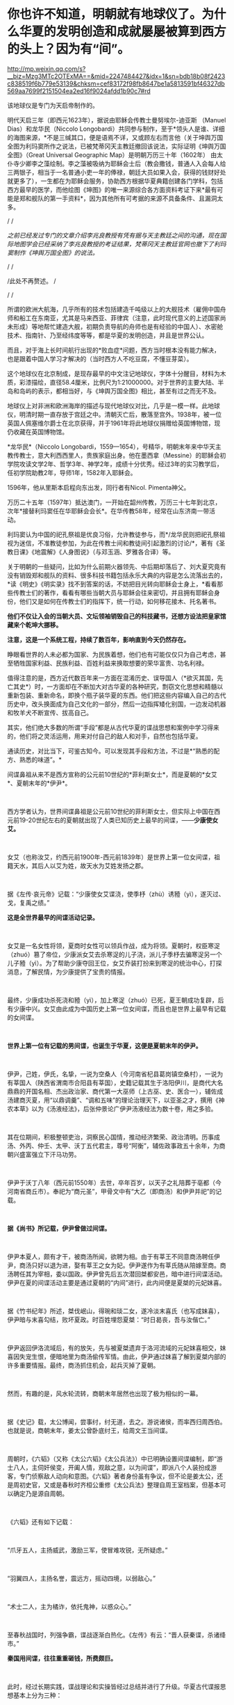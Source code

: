 * 你也许不知道，明朝就有地球仪了。为什么华夏的发明创造和成就屡屡被算到西方的头上？因为有“间”。

http://mp.weixin.qq.com/s?__biz=Mzg3MTc2OTExMA==&mid=2247484427&idx=1&sn=bdb18b08f2423c838519f6b779e53139&chksm=cef83172f98fb8647be1a5813591bf46327db569aa7699f2151504ea2ed16f9024afdd1b90c7#rd



[[./img/81-0.jpeg]]

该地球仪是专门为天启帝制作的。

明代天启三年（即西元1623年），据说由耶稣会传教士曼努埃尔-迪亚斯
（Manuel Dias）和龙华民（Niccolo
Longobardi）共同参与制作，至于*领头人是谁、详细的海图来源，*不是三缄其口，便是语焉不详，又或顾左右而言他（关于坤舆万国全图为利玛窦所作之说法，已被梵蒂冈天主教廷撤回该说法，实际证明《坤舆万国全图》（Great
Universal Geographic Map）是明朝万历三十年（1602年）
由太仆寺少卿李之藻绘制。李之藻被吸纳为耶稣会士后（教会撒钱，普通人入会每人给三两银子，相当于一名普通小吏一年的俸禄，朝廷大员如果入会，获得的钱财好处就更多了），一生都在为耶稣会服务，协助西方根据华夏典籍创建各门学科，包括西方最早的医学，而他绘图《坤图》的唯一来源综合各方面资料考证下来*最有可能是郑和舰队的第一手资料*，因为其他所有可考据的来源不具备条件、且漏洞太多。

/
/

/之前已经发过专门的文章介绍李兆良教授有凭有据与天主教廷之间的沟通，现在国际地图学会已经采纳了李兆良教授的考证结果，梵蒂冈天主教廷官网也撤下了利玛窦制作《坤舆万国全图》的说法。/

/
/

/此处不再赘述。
/

/
/

所谓的欧洲大航海，几乎所有的技术包括建造千吨级以上的大舰技术（雇佣中国舟师和船工在东南亚，尤其是马来西亚、菲律宾（注意，此时现代意义的上述国家尚未形成）等地帮忙建造大舰，初期负责导航的舟师也是有经验的中国人）、水密舱技术、指南针、乃至经纬度等等，都是华夏的发明创造，并且是世界公认。

而且，对于海上长时间航行出现的*败血症*问题，西方当时根本没有能力解决，也是跟着中国人学习才解决的（当时西方人不吃豆腐，不懂豆芽菜）。

[[./img/81-1.jpeg]]

这个地球仪在北京制成，是现存最早的中文注记地球仪，字体十分醒目，材料为木质，彩漆描绘，直径58.4厘米，比例尺为1:21000000。对于世界的主要大陆、半岛和岛屿的表示，都相当好，与《坤舆万国全图》相比，甚至有过之而无不及。

地球仪上对非洲和欧洲海岸的描述与现代地球仪对比，几乎是一模一样。此地球仪，明清时期一直存放于宫廷之中。清朝灭亡后，散落至宫外。1938年，被一位英国人佩塞维尔爵士在北京获得，并于1961年将此地球仪捐赠给英国博物馆，现仍收藏在英国博物馆。

[[./img/81-2.jpeg]]

[[./img/81-3.jpeg]]

*龙华民*（Niccolo
Longobardi，1559---1654），号精华，明朝末年来中华天主教传教士，意大利西西里人，贵族家庭出身。他在墨西拿（Messine）的耶稣会初学院攻读文学2年、哲学3年、神学2年，成绩十分优秀。经过3年的实习教学后，任初学院助教2年，导师1年，1582年入耶稣会。

1596年，他从里斯本启程向东出发，同行者有Nicol. Pimenta神父。

万历二十五年（1597年）抵达澳门，一开始在韶州传教，万历三十七年到北京，次年*接替利玛窦任在华耶稣会会长*。在华传教58年，经常在山东济南一带活动。

利玛窦认为中国的祀孔祭祖是优良习俗，允许教徒参与，而*/龙华民则把祀孔祭祖视为迷信，不准教徒参加，为此在传教士间和教徒间引起激烈的讨论/*，著有《圣教日课》《地震解》《人身图说》（与邓玉涵、罗雅各合译）等。

关于明朝的一些疑问，比如为什么前期火器领先、中后期却落后了、刘大夏究竟有没有销毁郑和舰队的资料、很多科技书籍包括永乐大典的内容是怎么流落出去的，*读《明史》《明实录》找不到答案的话，不妨把目光转向耶稣会士身上，*看看那些传教士们的著作，看看有哪些当朝大员与耶稣会往来密切，并且拥有耶稣会身份，他们又是如何在传教士们的指挥下，统一行动，如何移花接木、托名著书。

*他们不仅让入会的当朝大员、文坛领袖销毁自己的科技藏书，还想方设法把皇家馆藏来个乾坤大挪移。*

*注意，这是一个系统工程，持续了数百年，影响直到今天仍然存在。*

睁眼看世界的人未必都为国家、为民族着想，他们也有可能仅仅只为自己考虑，甚至牺牲国家利益、民族利益、百姓利益来换取想要的荣华富贵、功名利禄。

值得注意的是，西方近代数百年来一方面在混淆历史、误导国人（*欲灭其国，先亡其史*）时，一方面却在不断加大对古华夏的各种研究，剽窃文化思想和精髓以重新包装、重新命名，即换个瓶子装华夏的东西。他们把这些内容编入自己的古代历史中，改头换面成为自己文化的一部分，然后一边指挥矮化别国，一边发动机器和牧羊犬不断宣传、拔高自己。

其实，他们绝大多数的所谓“手段”都是从古代华夏的谍战思想和案例中学习得来的，他们将之灵活运用，用来对付自己的敌人和对手，自然也包括华夏。

通读历史，对比当下，可鉴古知今。可以发现其手段和方法，不过是*“熟悉的配方、熟悉的味道”。*

间谍鼻祖从来不是西方宣称的公元前10世纪的*菲利斯女士*，而是夏朝的*女艾*、夏朝末年的*伊尹*。

 

西方学者认为，世界间谍鼻祖是公元前10世纪的菲利斯女士，但实际上中国在西元前19-20世纪左右的夏朝就出现了人类已知历史上最早的间谍，------*少康使女艾。*

 

女艾（也称汝艾，约西元前1900年-西元前1839年）是世界上第一位女间谍，祖籍天水，其后人以艾为姓，故天水为艾姓发扬之郡。

 

据《左传·哀元帝》记载：“少康使女艾谍浇，使季杼（zhù）诱豷（yì），遂灭过、戈，复禹之绩。”

*这是全世界最早的间谍活动记录。*

 

女艾是一名女性将领，夏商时女性可以领兵作战，成为将领。夏朝时，权臣寒浞（zhuó）篡了帝位，少康派女艾去杀寒浞的儿子浇，派儿子季杼去骗寒浞另一个儿子豷（yì）。为了帮助少康夺回王位，女艾乔装打扮来到寒浞的统治中心，打探消息，了解民情，为少康提供了宝贵的情报。

 

最终，少康成功杀死浇和豷（yì），加上寒浞（zhuó）已死，夏王朝成功复辟，后有少康中兴。女艾由此成为中国历史上第一位女间谍，而且也是世界上最早有记载的女间谍。

 

*世界上第一位有记载的男间谍，也诞生于华夏，这便是夏朝末年的伊尹。*

 

伊尹，己姓，伊氏，名挚，一说为空桑人（今河南省杞县葛岗镇空桑村），一说为有莘国人（陕西省渭南市合阳县有莘国），史籍记载其生于洛阳伊川，是商代大名鼎鼎的开国名相、杰出政治家、商代第一大巫师（上古巫、史、医合一），辅佐成汤建商灭夏，用“以鼎调羹”、“调和五味”的理论治理天下，以亚圣之才，撰用《神农本草》以为《汤液经法》，后张仲景论广伊尹汤液经法为数十卷，用之多验。

 

其在位期间，积极整顿吏治，洞察民心国情，推动经济繁荣、政治清明。历事成汤、外丙、仲壬、太甲、沃丁五代君主，尊号“阿衡”，辅佐政事政五十余年，为商朝兴盛富强立下汗马功劳。

 

伊尹于沃丁八年（西元前1550年）去世，卒年百岁，以天子之礼陪葬于亳都（今河南省商丘市）。奉祀为“商元圣”，甲骨文中有“大乙（即商汤）和伊尹并祀”的记载。

 

*据《尚书》所记载，伊尹曾做过间谍。*

 

伊尹本夏人，颇有才干，被商汤所闻，欲聘为相。由于有莘王不同意商汤聘任伊尹，商汤只好以退为进，娶有莘王之女为妃。伊尹遂作为有莘氏随从陪嫁至商。商汤聘任其为宰相，委以国政。伊尹曾先后五次潜回桀都安邑，暗中进行间谍活动。伊尹在夏的间谍活动主要是通过夏朝的“内间”进行，此内间便是夏桀的元妃妺喜。

 

据《竹书纪年》所述，桀伐岷山，得琬和琰二女，遂冷淡末喜氏（也写成妹喜），伊尹暗与末喜勾结，败坏夏政。时百姓埋怨夏桀：“时日曷丧，吾与汝偕亡。”

 

伊尹返回伊洛流域后，有的放矢，先与被夏桀遗弃于洛河流域的元妃妺喜相交，妹喜因失宠生恨，便暗地里为商汤偷传军情。由此，伊尹通过妺喜了解到夏桀内部的许多重要情报。最终，商汤抓住机会，起兵灭掉了夏朝。

 

然而，有趣的是，风水轮流转，商朝末年居然也出现了极为相似的一幕。

 

据《史记》载，太公博闻，尝事纣，纣无道，去之。游说诸侯，而率西归周西伯。也就是说，商朝末年，姜太公曾卧底纣王，给周文王当间谍。

 

周朝时，《六韬》（又称《太公六韬》《太公兵法》）中已明确设置间谍编制，即“游士八人，主伺奸侯变，开阖人情，观敌之意，以为间谍”，即派八个人装扮成游客，专门侦察敌人动向和意图。《六韬》著者身份虽有争议，但不论是姜太公，还是周初史官，又或是春秋时齐桓公重修《太公兵法》整理自周王室档案，但基本可以确定乃是源自周朝。

 

《六韬》还有如下记载：

 

“爪牙五人，主扬威武，激励三军，使冒难攻锐，无所疑虑。”

 

“羽翼四人，主扬名誉，震远方，摇动四境，以弱敌心。”

 

“术士二人，主为橘诈，依托鬼神，以惑众心。”

 

至春秋战国时，列强争霸，谍战逐渐白热化。《左传》有云：“晋人获秦谍，杀诸绛市。”

*秦国用间谍，往往重重砸钱，所费颇巨。*

 

此时，经过长期实践，谍战理论和实操皆经过总结并进行了升级。华夏古代谍报思想基本上分为三种：

- *其一，*高级谍报活动的论述，这是指对敌方政治、军事上层人物展开离间、瓦解等高级谋略活动的论述；

- *其二，*假情报的施展、使用与散布；

- *其三，*在行军作战中开展的层次较低的谍报活动。

 

*《孙子兵法·用间篇》是华夏乃至全世界最早、最完整的一部论述间谍理论的典籍。*

孙武在书中提出：“明君贤将，能以上智为间者，必成大功。”用最聪明的人当间谍，还要“亲莫亲于间，赏莫厚于间”，待遇优厚外加感情笼络。

 

《孙子兵法》的“用间”一文中提到了五种使用间谍的方式，有*“因间”、“内间”、“反间”、“死间”*和*“生间”*。

 

具体而言，如下所示：

- *“因间”*指利用敌方普通人做间谍；

- *“内间”*指收买敌方官员为间谍；

- *“反间”*是收买或利用敌方的间谍为己所用；

- *“死间”*则指故意散布虚假情况，让己方间谍知道而传给敌方，敌方上当后可能将己方间谍处死；

- *“生间”*是指派往敌方侦察后，并能返回递送秘密情报。

 

不论是从范围、规模，抑或是从方法上进行比较，春秋战国时期的间谍活动都比夏、商、周三代有了较大的发展。

活跃在这一时期的政治、战争舞台上的各类间谍，以其独特的个人风貌、大胆的智谋策略、绝妙的方式方法，为华夏古代谍报史涂上了浓墨重彩的一笔。其中，在国家军事间谍之外，集中出现了一批为诸侯国和利益集团服务的“私家细作”。当时，这些细作非常活跃，几乎活跃在各个阶层。

 

而且，这些细作根据身份的不同，极受礼遇。

 

孔子得意门生、儒家杰出代表、孔门十哲之一的*子贡*（西元前520年-
456年，端木赐，春秋末年卫国鲁国丞相，儒商始祖，代表作《越绝书》）也曾自请出使离间各国，以达*“乱齐”、“强晋”、“霸越”*之目的。

 

*为配合谍战活动的需要，相应的技术发明也是层出不穷。*

 

为了顺利窃取情报，最原始的窃听器伏罂、听瓮、矢服也被发明了出来。

 

据《墨子备穴》载，在地上埋大缸，上覆薄牛皮，可让耳朵好的士兵监听敌军挖地道的声音。

 

听瓮，则是一种口小腹大的罐子。将听瓮埋在地下，在瓮口蒙上一层薄薄的皮革，侦测时，侧耳伏在上面，听周边的动静。如果需要，可直接让专业情报人员坐于瓮中，听辨声响，谓之“罂听”。为了减少听闻失误，常会培训盲人来执行任务。盲人的听力往往超强，据说方圆数十里的动静，都能通过听瓮听出来。

[[./img/81-4.jpeg]]

 

矢服是盛装箭（矢）的牛皮器具，利用空腔接纳声音的原理而发明。负责侦察的斥候都会配备这种工具，当需要窃听时，拿出箭矢，吹足气，夜里枕在头下，几里以内人马声都能听到。

 

此外，民间常用的窃听器还有“听管”，所谓“隔墙有耳”便是来自于此。

 

*为了在传递信息时保密，各种手段也是应运而生。*

 

在公文上贴上封泥，盖上防伪印，防止机密被他人所窥伺，这只是造纸术普及后的常规操作。

[[./img/81-5.jpeg]]

但在此之前，传递信息如何避免泄密呢？

 

姜太公所发明的阴符是最早的军队秘密通讯密码，这种由主将事先暗自规定尺寸长短的阴符，其所代表的“言语”就是一种情报密码。阴符有铜制、玉制、木制、竹制等。最初的阴符乃为竹制，后改用木片、铜片。阴符上无文字、图案，传符人并不知晓“符”之含义。即使被俘，叛变投敌，也能避免泄密。

[[./img/81-6.jpeg]]

 

后来，阴符逐渐被阴书所代替。

 

阴符虽有其简便保密的特点，但却过于简单、无法表达复杂意思，所以姜太公又创造出一种新的秘密通讯方法，即阴书。具体而言，就是将一份完整的情报，分写在三枚竹简上，派三人分别持三枚竹简，分别出发，到达目的地后，再将三枚竹简合而为一，便能完整读通其含义。如此，护送情报之人纵使有其中一人或二人被俘，也断不会泄密。

 

在阴符、阴书的基础上，华夏后世又发明了*隐语、代号、暗号、字验*等多种保密手段。

 

传递信息的隐语，又称谬语、谬书、廋（廋语）、廋辞等，《史记》便称“齐威王之时喜隐。”

 

三国曹操以“鸡肋”为暗号，意为退兵。

明末兵书《车营叩答合编·第五十九答》记载了防止敌方间谍混入己方军营而规定的种种识别信号。明代无名氏兵书《草庐经略·军号》，其使用方法跟现在的口令相仿。

至清代时，传递情报的暗号已非常详尽，比如“茶阵”、“路符”和“体态语”等等。

[[./img/81-7.jpeg]]

 

宋代字验的发明，与现代密电码原理十分接近。据《武经总要·前集》（卷十五）记载，宋朝时官方便将常用的40个军事短语，分别用40个字来代替，然后编出一首40字的诗，作为破译的“密码本”。

[[./img/81-8.jpeg]]

 

明朝名将戚继光发明创制的反切码堪称当时“*最难破解的密码”*。其根据东汉时期发明的反切注音法，如果密码的编码是“5-25-2”，5是声母“低”字，25是韵母“西”字，2是声调的二声。据此，“5-25-2”就可以读为“敌”字。

[[./img/81-9.jpeg]]

为此，惧内、怕老婆的戚继光还不辞辛苦，专门编写了一本《八音字义便览》，作为训练情报人员的专门教材。

华夏古人传递情报的手段也是五花八门，充满了想象力。

除了影视剧中常见的利用长期训养的信鸽来传递情报外，古人甚至能想到用纸鸢（即后世所称之风筝）作为传递情报的工具。

*纸鸢一经发明，便在军事、间谍活动中得到广泛的应用。*

南北朝时，侯景之乱中，被叛军侯景围困在都城建邺（南京）台城内的梁太子萧纲，便是用纸鸢传递情报，向外求援搬来救兵的。

这纸鸢以现在的眼光来看，简直就是妥妥的*“无人机”*。

不过，若说保密，后来的这些加密手段都远远不如上古华夏以天文符号为蓝本设计的谍战密语。例如，以北极、太一、帝、相为“点”，以天门、司非、司危、巫官、宗正、盖星门两点为一“线”，“点”和“线”组成密语底板，便与摩斯电表类似。

[[./img/81-10.jpeg]]

[[./img/81-11.jpeg]]

[[./img/81-12.jpeg]]

[[./img/81-13.jpeg]]

而且，为了传递更加复杂的密语信息，还可引用三星河谷、四星房宿、九星天田、九坎至十六星，乃至“华盖”。

[[./img/81-14.jpeg]]

恐怖的是，上古华夏的军情密语可以发展至四十五星结构（取类比象，华夏独有的象形思维模式，源于对天道自然的模拟）。四十五星结构星群，由十五组三星结构的星组构成，三三制一体，列阵防卫，其名曰*“羽林军”*。

[[./img/81-15.jpeg]]

可惜，上古华夏的许多精华在周室衰微时*“王子朝奔楚”*这一重大历史事件中佚失了，期待南阳不见冢的最新考古成果能有更多发现。

*除了谍战理论、谍战技术以外，璨若星河的华夏历史上还存在各种谍报机构。各种机构百花齐放，令人眼花缭乱。*

战国末期，六国频频派遣细作坑害秦国。例如，韩国人郑国帮秦国建渠，以消耗其国力。长平之战后，赵国派细作去往秦国，挑拨权臣范雎、名将白起的关系，最终导致一代名将白起被杀。

 

*秦国意识到被渗透后，痛定思痛，也下定决心制定了“财剑兵”之策略来反制，*即：

/“阴遣谋士赉持金玉以游说诸侯，诸侯名士可下以财者，厚遗结之，不肯者，利剑刺之，离其君臣之计，秦王乃使其良将随其后。”/

 

长平之战时，原本老将廉颇坚壁清野，尚能勉强支撑一下局面，但秦国细作却于此时四处散布谣言，坊间流传“秦军最怕赵括”，赵王听信谗言，果然上当。

王翦征伐赵国，遇名将李牧，又派细作*重金贿赂*宠臣郭凯金，在赵王面前称李牧欲反，致其被杀。秦国细作还重金买通各国高官，让他们进言劝谏自家君王“各人自扫门前雪、休管他人瓦上霜”，少管闲事，使秦各个击破。

 

总之，从某种程度上来说，秦用“间”的一大特点就是肯费力气、多花银子，依靠砸钱铺平统一之路。

 

秦国一统天下之后，至汉朝，由门客、幕僚、游士等各色人等组成的智囊团辅佐王侯将相，一时高手云集。

 

以帝王为中心的智囊团也逐渐形成，具有相对严密的组织性与系统性。辅佐帝王的智囊人物往往在各类谍报活动中起到非常重要的组织策划作用。

 

《淮南子》有云：“前后知险多，见敌知难易，发斥不忘遣，此候之官也。”

汉袭秦制，在军中设斥候（侦察兵）一职。

*此外，大量使用商贩充当细作，以探虚实。*

汉武帝时，派聂壹以出塞经商为名，诱匈奴于马邑，尽管并未成功。

 

汉文帝始建诏狱，设立了华夏历史上第一个对内谍报机构*“诏狱”*（亦称*廷尉狱*）。通常而言，诏狱只关押重臣高官，比如周勃等功臣（有点像Q城监狱），不过那时是皇帝私狱，独立于国家司法系统之外的存在。高峰时，诏狱曾一度关押过十多万重犯。

 

三国时，对外谍报组织没有太大变化，不过对内的组织却有了较大发展，甚至出现了*“校事”*。

 

这个要“归功于”曹操。

曹大相公是始作俑者，他出身宦官豪族，为防止士大夫集团不满，在正式接管“霸府”（摄政机构）、“舍人”（丞相办公室）外，别建“校事”，安排身边地位较低的亲信卢洪、赵达等人亲自掌控，以卑驭尊。后来，“校事”权限逐渐扩大，令人闻风丧胆，*上察百官，下摄众司，官无局业，职无分限，随意任情，唯心所造。法造于笔端，不依科诏，狱成于门下，不顾复讯。*

 

东吴那边，孙权得位不正，也效仿曹公设置了类似的机构，谓之*“中书”*或“*典校”*。孙权在位期间，由吕壹和秦博担任中书。此二人举罪纠非，纤介必闻，令吏民无不胆寒，皆以之为害，怨声载道。无奈之下，孙权只好取缔了这一机构。

 

然，中书流毒扩散不可避免，已然下延，且根植于一些人的心中。

南北朝时，为监控出任各州的军政长官，效前朝、设典签。典签帅，一方之事，悉以委之，每至觐接，辄留心顾问，刺史行事之美恶系于典签之口。这便是皇帝在大臣身边特意安插的*眼线（细作）*。

 

隋唐时，由于边患频起、内乱不断，谍报组织在此背景下得以不断壮大。

 

隋朝，设左右武侯府和左右虞侯开府，*掌斥候，伺非常*。

唐朝左、右*金吾卫*上将军和左、右*金吾卫*大将军，负责京师治安和情报，都有谍报机构性质。*注意，金吾卫的“吾”字古音读yù，即“抵御”的“御”之意。现在么，大家都读成[wú] 了。*虽然语音发生变化，宜从众、从俗，但字意终究是不太对啊。

*难道因为不理解以前的东西造成了错误，就要以讹传讹吗？*

武则天掌权后，为防止自己被后人清算，她以各种手段杀尽了李渊、李世民非属自己一脉的子孙后裔。一句话，没有自己血脉的，都得死。而且，其“广开言路”，大开*告密之门（欢迎打小报告）*。

她任用*“无赖出身，善于告密*”的*来俊臣*充当酷吏，据《旧唐书 ·酷吏传上》记载，起告密之刑，制罗织之狱，生人屏息，莫能自固。

垂拱二年（西元686年）三月，武则天采纳鱼保宗建议，设置 "铜匦（guǐ）"，即鼓励民间“言政得失”和求职、自荐或伸冤的铜质意见箱。

根据《新唐书·百官志二》记载，铜匦为方形，铜铸，当时设置了四种不同颜色，分列于朝堂四方。

- 青匦曰*延恩*，在东，告养人劝农之事者投之；

- 丹匦曰*招谏*，在南，论时政得失者投之；

- 白匦曰*申冤*，在西，陈抑屈者投之；

- 黑匦曰*通玄*，在北，告天文、秘谋者投之。

 

大唐最重要的谍报机构当属*“察事”*。

肃宗时，大太监李辅国权倾朝野，为巩固自身地位，此人打着皇帝的名义专门设立*“察事”*，隶属于察事的成员一律称为*“察事厅子”*或*“察事厅儿”*。

为了应对此举，地方藩镇则多设*“进奏院”*来应对，以窥伺朝廷动向（唐藩镇皆置邸舍京师，以大将主之。谓之上都留后）。

你可能不知道，举世闻名的书法大家*颜真卿*发明了蜡丸，其优点在于不怕水湿，不惧雨天，可保文件不被损坏，且不易被发现。

*唐人还升级了各种谍报技术。*

伏罂技术升级为地听，即不再埋缸入土，而是直接挖口约莫两丈深的大井，投入水缸再听。

 

箭囊于此时发展成为报警工具*“矢服”*。

*“矢服”*多为牛皮所制，最上品乃用野猪皮制成。*“矢服”*可以吹气，晚上睡觉时吹起来，垫在头下充当枕头，据说夜阑人静时分三十里内的声音皆可听到。

此外，民间还出现了听管。所谓听管，便是用一根竹管，一头按在墙面上，用于窃听隔壁房中之人私语。*“隔墙有耳”就是来源于此。*

 

唐人思路清奇，想象力比较丰富，有时会让细作装扮成野兽的模样，或上冠微禽，或刻为兽足，以走野地，传递消息。

隋唐年间，因“发自戎装”的*幂离*比较流行，所以为了秘密传递消息，细作常常男扮女装。所谓*幂离，*其实就是“*帷帽”*最开始的式样。帷帽一般用皂纱（黑纱）或白纱制成，四周有一宽檐，檐下制有下垂的丝网或薄绢，其长到颈部，以作掩面，至隋唐时，把四周的垂网改短，亦称*“浅露”*。

 

五代时，契丹便派细作潜入中原探查情报。据《玉堂闲话》载，一位无足美妇，其父载之于独车，自邺（今河北临漳县）南游浚都（汴梁），乞丐于市，日聚千人，至于深坊曲巷，华屋朱门，无所不至。后京城获北戎间谍，官司案之，乃此妇为奸人之领袖，所听察甚多，遂戮之。

到宋、辽、金三足鼎立之际，谍报机构职能变得更加清晰。

针对宋朝，辽国燕京留守府专置一局以探查各种情报，凡都府事无巨细，必先阅之后行。诸事连外境，情涉谋叛者，悉收付之考核。

 

为了稳固边防，宋朝亦在边镇设立对辽的谍报机构*“边铺”*，每年拨出专项经费予以扶持。据南宋华岳所言：/“惟能依此置铺，召募间谍，明远斥候，则屯边之兵无事得以休息，有事不至窘束......每铺三十人，每屯各有三人。或遇有故，则甲探报甲，乙探报乙。彼此互见而不至于隔越，远近交通而不至于断绝，是谓聚探。”/

宋初设*“机宜司”*，后于沿边州军改设*“安抚司”*。隶属于皇帝的中央刺事机构则称------*“皇城司”*。

 

皇城司本名武德司，非宋朝始创，此前五代十国时后唐即有，是禁军的一部分。宋太祖袭前制，更名为皇城司（亦称皇城探事司)，属员称为*皇城卒、武德卒*，又名*“察子”*，即周流民间，密行伺察。

 

天子脚下，怎会没有细作？尤其是各色各样的境外细作。

彼时，汴京作为北宋京都、临安（杭州，亦称“武林”，如武林旧事）作为南宋政治、经济和文化中心，聚集了全国最重要的政府机构，是最接近中枢首脑之地，故首当其冲成为各路细作汇聚之地。 

龙图阁直学士、曾任开封知府、兵户二部尚书和尚书左丞的王存（1023-1101年，字正仲，润州丹阳县人）忧心忡忡表示，*辽人对我朝中事了如指掌啊。*

 

*可见，当时谍报活动频繁，泄密情况有多么严重。

*为此，朝廷曾多次下诏，公开招募京城内外能人异士来抓捕间谍，每抓一名、赏钱三十万，还能够获取功名。*

*根据《宋刑统》，对于知情不报或掩护、窝藏间谍者，不但家长要斩首，其妻还会被流放。*

关于这一细节，笔者在拙作《昆羽继圣》之“奇境历劫”中的“清明上河图”汴京之事中也从多个侧面忠于史实进行了详细描绘。

 

*全世界最早的蛙人间谍也出现在宋朝。*

宋朝不但招募了水性极好的“蛙人”充当间谍，还在南宋初年专门设立了在海上传递情报的机构*“水坼堠”*。

 

《昭忠录》明确记载，元军围攻襄阳时，把襄阳城围了个水泄不通，并在水道设置严密的桩栅，鱼虾难过。不过，襄阳守军突发奇谋，选派出两名水性极佳的蛙人，于水道中秘密潜行数十里，最后搬来救兵。

 

除此之外，宋朝还招募了许多不同领域的专业人士，*包括精通番语者、具有地理知识和绘画能力者、精于术数者......等等，*以便相互配合，全方位收集敌方各种情报。

 

宋朝谍报人员的身份非常复杂，遍布各行各业，从出使外国的使臣，到边疆贸易的商人，又或是策反的敌将亲信、贿赂收买的敌方重臣宠妾，又或是土著、番民、平民、俘虏、僧人等等，都可能是细作。

*由此，形成了一张张有组织的、系统的情报网。*

西方对宋朝研究得很多，远超我们想象，上述很多东西他们都是从宋朝学去，然后化为己用，再继续发展，然后来对付华夏的。他们还从宋朝学去另外一些东西，比如*行会组织和纹身。*

南宋时，杭州有个行会组织名曰“光明会”，后来也被源于可萨汗国的王族后裔罗家学了去，像模像样弄出来一个“光明会”。

公鸡会之上有锡安长老会，锡安长老会有犹大十三家族，罗家近代三百年来一直都是公鸡会、锡安长老会的大首脑（Pindar）。原始犹大教信奉撒旦，为了平衡，罗家又搞出来一个光明会，玩了一出一手天使、一手恶魔的游戏。而它所代表的势力则成为“至高无上”的那只眼睛，注视着天使与恶魔、光明与黑暗的斗争。唯有它们，成为超脱的存在。

注意，米联储背后的股东主要也就是这十三家族。当然，靠上海橡胶股灾把清朝财富和百姓财富洗劫一空的金融皇帝也位列其中。只是，金融皇帝家族与罗家有点不对付。尽管金融皇帝是罗家在北美一手扶植起来的（另一个被罗家扶持起来的家族是洛克菲勒），只是金融皇帝后来翅膀硬了，有点不听话，想单飞，所以触怒了罗家。罗家本想借着南北战争消灭掉不听话的金融皇帝家族，但目标未能达成。不曾想金融皇帝后来靠着洗劫清国发家致富，拥有了富可敌国的财富，牵头成立米联储，双方在巨大的利益面前又达成了妥协。

 

*好了，言归正传，继续说回宋朝。*

宋人魏泰《东轩笔录》中曾记载过一个反间计的故事。

宋仁宗时期，西夏李元昊任命大将*裕勒且*驻守宋夏边境。此人骁勇善战，对宋朝边境造成了严重威胁。

彼时，总领西北军务的是范仲淹。范仲淹提拔京兆府人、大儒种放的侄子*种世衡*为边将，以其镇守西北边陲之地。为了稳固边疆，种世衡招抚当地羌人，修筑城池，并想方设法将心腹大患辽将*裕勒且*除去。

 

经过深思熟虑，种世衡想到了一条离间妙计。

他唤来时常为大宋传递消息的光信和尚，给了他一封信，命其前往辽国，去给*裕勒且*送信。不过，光信和尚刚至西夏边境就被人逮了个正着。辽人搜身，发现从他身上搜出的信件只有一些嘘寒问暖之语。

 

西夏国主李元昊生性多疑，他可不相信事情会如此简单，便对光信和尚严刑逼供，却徒劳无功，一无所获。此时，李元昊留意到光信和尚身上穿了一件新棉袄。他心里咯噔了一下，遂立即命人仔细检查那件外衣。经过仔细搜查，果然从内里找到了另外一封书信，------此信竟然是*种世衡*与*裕勒且*里应外合的密约。

 

李元昊勃然大怒，立即下令撤销了*裕勒且*的兵权。不久之后，以里通外敌的罪名将其诛杀。

*裕勒且*与*种世衡*真有密约吗？

当然没有。

*种世衡*只是充分利用了李元昊得位不正、生性多疑的特点而已。

 

其实，在传递信息方面，宋代的密码技术非常先进，保密程度颇高，很难破解。

宋人将密码称之为*“字验”。*

所谓*“字验”*，就是把各种情报用一首诗中的某些字来表示，此诗多为40字。据《武经总要》记载，军中之事有四十种，如请弓、请箭、请马、请粮料、请草料、请添兵、请固守、贼多、贼少、士卒病等等，事先将每种军情排序编号。

 

假如出现了四十种军情中的某一项、或某几项情况，就写一首五言律诗，按事先编好的次序号码，用一个特殊的*记号*标注于该诗的第几个字下面。

即：以*编号*为*“中介纽带”*来对应识别不同的军情。

 

例如，以《赋得古原草送别》这首诗为例，全诗共40字：

/“离离原上草，一岁一枯荣。野火烧不尽，春风吹又生。远芳侵古道，晴翠接荒城。又送王孙去，萋萋满别情。”/

 

若出现“被贼围”的情况时，按四十种军情的编号次序应是第31项，那么就在该诗的第31字“又送王孙去”的*“又”字*下加一个特殊记号，即表示“被贼围”的情报。主将获悉情报后，只要用手上的*字验本（密码本）*一对，就知道具体的需求情况。

由此，传递信息情报的安全性大大增加，极难破解，除非能拿到原始的*字验本*。

 

其他常用的谍战技术，还有蜡书、瓮听、空飘、箭书等等，可根据不同情况采用。

  

唐宋以降，至元明清，谍报机构继续发展和完善，对内形成了“三厂一卫”。

 

三厂即指东厂、西厂和内办事厂。

- *东厂：*靖难之役后，明成祖朱棣登基，由于得位不正，担心难以收服臣民之心，特设东厂缉察百官。

  

- *西厂：*由明宪宗设立，规模比东厂大一倍，一度被取消，后由太监刘瑾恢复。内办事厂由大太监刘瑾创设。

  

- *一卫：*乃指锦衣卫。世人熟知的锦衣卫是明朝的军政搜集情报机构，前身为明太祖朱元璋设立的“拱卫司”，后改称“亲军都尉府”，统辖仪鸾司，掌管皇帝仪仗和侍卫。洪武十五年（1382年），裁撤亲军都尉府与仪鸾司，改置锦衣卫，编制高达一千五百多人，设有私家法庭、监狱。

  

  作为皇帝侍卫的军事机构，锦衣卫主要职能为“掌直驾侍卫、巡查缉捕”，从事侦察、逮捕、审问等活动，也参与收集军情、策反敌将的工作，如在万历朝鲜战争中收集了大量的日军军情。其首领称为锦衣卫指挥使，一般由皇帝的亲信武将担任，直接向皇帝负责。可以逮捕任何人，包括皇亲国戚，并进行不公开的审讯。

 

[[./img/81-16.jpeg]]

*明朝曾打赢一场漂亮的间谍战。*

丰臣秀吉侵朝前夕，身处倭国的明人许仪得知消息，第一时间将情报交与明商陈申，以最快的速度送至福建。不曾想，地方官糊涂颟顸（mān
hān），麻痹大意，反而认为陈申妖言惑众，将之逮捕，所幸相关情报通过其他渠道及时传达朝廷，徐光启便提前获悉了此事。

 

侵朝战争爆发后，明朝立刻派出许惟敬、史世用、许豫、张一学、张一治、廉思谨等谍报人员，加上渡日海商黄加、黄枝、姚明、姚治衢等人，在日潜伏，秘密收集各路消息。

*上述诸人甚至策划过刺杀丰臣秀吉的具体方案。*

 

许仪是萨摩藩主*岛津义久*的私医，*岛津义久*不满丰臣秀吉，曾动过独立的心思。当他发现丰臣秀吉病重垂危时，便将此消息告知了许仪，并说支持丰臣秀吉的人很少，他一死，侵朝日军军心不稳，必然回撤。许仪将此情报传回大明，故战争后期大明采取了*拖延战术*。

 

值得注意的是，此次谍报战中，上至朝廷、下至百姓，官民精诚合作，大放异彩。为了维护家国安宁，海外明商更是体现出了不计得失、不计个人荣辱的强烈的正义精神与奉献精神，令人钦佩不已。

时至今日，西方经过近代数百年的系统工程，一方面剽窃华夏文化和历史进行各种“编造”，让牧羊犬和公知以此摇旗呐喊，打击国人自信，一方面却又将从华夏学来的军事思想和技术活学活用，反过来对付老师，无所不用其极，并对老师各种贬踩，恨不得将老师永远踩在脚底，永世不得翻身。

*时刻谨记，读史明智，擦亮眼睛。*

